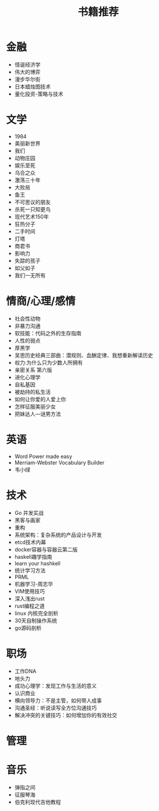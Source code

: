 #+TITLE: 书籍推荐

* 金融
- 怪诞经济学
- 伟大的博弈
- 漫步华尔街
- 日本蜡烛图技术
- 量化投资-策略与技术
* 文学
- 1984
- 美丽新世界
- 我们
- 动物庄园
- 娱乐至死
- 乌合之众
- 激荡三十年
- 大败局
- 鱼王
- 不可思议的朋友
- 杀死一只知更鸟
- 现代艺术150年
- 狂热分子
- 二手时间
- 灯塔
- 商君书
- 影响力
- 失踪的孩子
- 如父如子
- 我们一无所有
* 情商/心理/感情
- 社会性动物
- 非暴力沟通
- 软技能：代码之外的生存指南
- 人性的弱点
- 厚黑学
- 吴思历史经典三部曲：潜规则、血酬定律、我想重新解读历史
- 权力:为什么只为少数人所拥有
- 亲密关系 第六版
- 进化心理学
- 自私基因
- 被劫持的私生活
- 如何让你爱的人爱上你
- 怎样征服美丽少女
- 把妹达人—谜男方法
* 英语
- Word Power made easy
- Merriam-Webster Vocabulary Builder
- 韦小绿
* 技术
- Go 并发实战
- 黑客与画家
- 重构
- 系统架构：复杂系统的产品设计与开发
- etcd技术内幕
- docker容器与容器云第二版
- haskell趣学指南
- learn your hashkell
- 统计学习方法
- PRML
- 机器学习-周志华
- VIM使用技巧
- 深入浅出rust
- rust编程之道
- linux 内核完全剖析
- 30天自制操作系统
- go源码剖析
* 职场
- 工作DNA
- 地头力
- 成功心理学：发现工作与生活的意义
- 认识商业
- 横向领导力：不是主管，如何带人成事
- 沟通圣经：听说读写全方位沟通技巧
- 解决冲突的关键技巧：如何增加你的有效社交
* 管理
* 音乐
- 弹指之间
- 征服琴海
- 伯克利现代吉他教程

